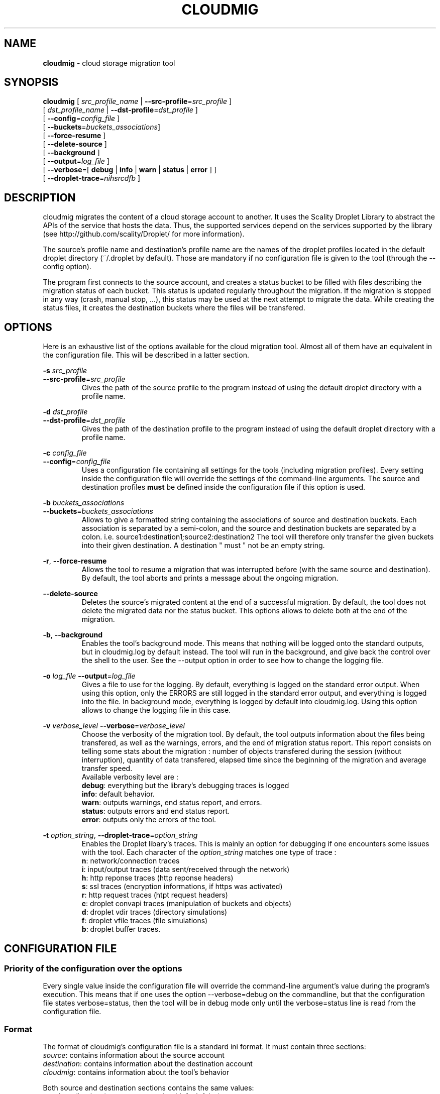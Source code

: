 .\" Copyright (c) 2011, David Pineau
.\" All rights reserved.
.\"
.\" Redistribution and use in source and binary forms, with or without
.\" modification, are permitted provided that the following conditions are met:
.\"  * Redistributions of source code must retain the above copyright
.\"    notice, this list of conditions and the following disclaimer.
.\"  * Redistributions in binary form must reproduce the above copyright
.\"    notice, this list of conditions and the following disclaimer in the
.\"    documentation and/or other materials provided with the distribution.
.\"  * Neither the name of the copyright holder nor the names of its contributors
.\"    may be used to endorse or promote products derived from this software
.\"    without specific prior written permission.
.\"
.\" THIS SOFTWARE IS PROVIDED BY THE COPYRIGHT HOLDERS AND CONTRIBUTORS "AS IS"
.\" AND ANY EXPRESS OR IMPLIED WARRANTIES, INCLUDING, BUT NOT LIMITED TO, THE
.\" IMPLIED WARRANTIES OF MERCHANTABILITY AND FITNESS FOR A PARTICULAR PURPOSE
.\" ARE DISCLAIMED. IN NO EVENT SHALL THE COPYRIGHT HOLDER AND CONTRIBUTORS BE
.\" LIABLE FOR ANY DIRECT, INDIRECT, INCIDENTAL, SPECIAL, EXEMPLARY, OR
.\" CONSEQUENTIAL DAMAGES (INCLUDING, BUT NOT LIMITED TO, PROCUREMENT OF
.\" SUBSTITUTE GOODS OR SERVICES; LOSS OF USE, DATA, OR PROFITS; OR BUSINESS
.\" INTERRUPTION) HOWEVER CAUSED AND ON ANY THEORY OF LIABILITY, WHETHER IN
.\" CONTRACT, STRICT LIABILITY, OR TORT (INCLUDING NEGLIGENCE OR OTHERWISE)
.\" ARISING IN ANY WAY OUT OF THE USE OF THIS SOFTWARE, EVEN IF ADVISED OF THE
.\" POSSIBILITY OF SUCH DAMAGE.
.\"

.TH CLOUDMIG 1 "March 15, 2011" "BSD 3-clause Licence" "BSD General Commands Manual"

.SH NAME

.P
.B
cloudmig
- cloud storage migration tool


.SH SYNOPSIS

.P
.B
cloudmig
[ \fIsrc_profile_name\fP | \fB\-\-src\-profile\fP=\fIsrc_profile\fP ]
.br
[ \fIdst_profile_name\fP | \fB\-\-dst\-profile\fP=\fIdst_profile\fP ]
.br
[ \fB\-\-config\fP=\fIconfig_file\fP ]
.br
[ \fB\-\-buckets\fP=\fIbuckets_associations\fP]
.br
[ \fB\-\-force\-resume\fP ]
.br
[ \fB\-\-delete\-source\fP ]
.br
[ \fB\-\-background\fP ]
.br
[ \fB\-\-output\fP=\fIlog_file\fP ]
.br
[ \fB\-\-verbose\fP=[
\fBdebug\fP
| \fBinfo\fP
| \fBwarn\fP
| \fBstatus\fP
| \fBerror\fP ]
]
.br
[ \fB\-\-droplet\-trace\fP=\fInihsrcdfb\fP ]



.SH DESCRIPTION

.P
cloudmig migrates the content of a cloud storage account to another. It uses
the Scality Droplet Library to abstract the APIs of the service that hosts the
data. Thus, the supported services depend on the services supported by the
library (see http://github.com/scality/Droplet/ for more information).

.P
The source's profile name and destination's profile name are the names of the
droplet profiles located in the default droplet directory (~/.droplet by
default). Those are mandatory if no configuration file is given to the tool
(through the --config option).

.P
The program first connects to the source account, and creates a status bucket
to be filled with files describing the migration status of each bucket. This
status is updated regularly throughout the migration. If the migration is
stopped in any way (crash, manual stop, ...), this status may be used at the
next attempt to migrate the data. While creating the status files, it creates
the destination buckets where the files will be transfered.


.SH OPTIONS
Here is an exhaustive list of the options available for the cloud migration
tool. Almost all of them have an equivalent in the configuration file. This
will be described in a latter section.

\fB\-s\fP \fI src_profile\fP
.br
\fB\-\-src\-profile\fP=\fIsrc_profile\fP
.RS
Gives the path of the source profile to the program instead of using the
default droplet directory with a profile name.
.RE

\fB\-d\fP \fIdst_profile\fP
.br
\fB\-\-dst\-profile\fP=\fIdst_profile\fP
.RS
Gives the path of the destination profile to the program instead of using the
default droplet directory with a profile name.
.RE

\fB\-c\fP \fIconfig_file\fP
.br
\fB\-\-config\fP=\fIconfig_file\fP
.RS
Uses a configuration file containing all settings for the tools (including
migration profiles). Every setting inside the configuration file will override
the settings of the command-line arguments. The source and destination profiles
\fBmust\fP be defined inside the configuration file if this option is used.
.RE

\fB\-b\fP \fIbuckets_associations\fP
.br
\fB\-\-buckets\fP=\fIbuckets_associations\fP
.RS
Allows to give a formatted string containing the associations of source and
destination buckets. Each association is separated by a semi-colon, and the
source and destination buckets are separated by a colon.
i.e.  source1\fI:\fPdestination1\fI;\fPsource2\fI:\fPdestination2
The tool will therefore only transfer the given buckets into their given
destination. A destination " must " not be an empty string.
.RE

\fB\-r\fP, \fB\-\-force\-resume\fP
.RS
Allows the tool to resume a migration that was interrupted before (with the
same source and destination). By default, the tool aborts and prints a message
about the ongoing migration.
.RE

\fB\-\-delete\-source\fP
.RS
Deletes the source's migrated content at the end of a successful migration. By
default, the tool does not delete the migrated data nor the status bucket. This
options allows to delete both at the end of the migration.
.RE

\fB\-b\fP, \fB\-\-background\fP
.RS
Enables the tool's background mode. This means that nothing will be logged onto
the standard outputs, but in cloudmig.log by default instead. The tool will run
in the background, and give back the control over the shell to the user. See
the \-\-output option in order to see how to change the logging file.
.RE

\fB\-o\fP \fIlog_file\fP
\fB\-\-output\fP=\fIlog_file\fP
.RS
Gives a file to use for the logging. By default, everything is logged on the
standard error output. When using this option, only the ERRORS are still logged
in the standard error output, and everything is logged into the file. In
background mode, everything is logged by default into cloudmig.log. Using this
option allows to change the logging file in this case.
.RE

\fB\-v\fP \fIverbose_level\fP
\fB\-\-verbose\fP=\fIverbose_level\fP
.RS
Choose the verbosity of the migration tool. By default, the tool outputs
information about the files being transfered, as well as the warnings, errors,
and the end of migration status report. This report consists on telling some
stats about the migration : number of objects transfered during the session
(without interruption), quantity of data transfered, elapsed time since the
beginning of the migration and average transfer speed.
.br
Available verbosity level are :
.br
    \fBdebug\fP: everything but the library's debugging traces is logged
.br
    \fBinfo\fP: default behavior.
.br
    \fBwarn\fP: outputs warnings, end status report, and errors.
.br
    \fBstatus\fP: outputs errors and end status report.
.br
    \fBerror\fP: outputs only the errors of the tool.
.RE


\fB\-t\fP \fIoption_string\fP,
\fB\-\-droplet\-trace\fP=\fIoption_string\fP
.RS
Enables the Droplet libary's traces. This is mainly an option for debugging
if one encounters some issues with the tool. Each character of the \fIoption_string\fP matches one type of trace :
.br
    \fBn\fP: network/connection traces
.br
    \fBi\fP: input/output traces (data sent/received through the network)
.br
    \fBh\fP: http reponse traces (http reponse headers)
.br
    \fBs\fP: ssl traces (encryption informations, if https was activated)
.br
    \fBr\fP: http request traces (htpt request headers)
.br
    \fBc\fP: droplet convapi traces (manipulation of buckets and objects)
.br
    \fBd\fP: droplet vdir traces (directory simulations)
.br
    \fBf\fP: droplet vfile traces (file simulations)
.br
    \fBb\fP: droplet buffer traces.
.RE


.SH CONFIGURATION FILE

.SS Priority of the configuration over the options
.P
Every single value inside the configuration file will override the command-line
argument's value during the program's execution. This means that if one uses
the option --verbose=debug on the commandline, but that the configuration file
states verbose=status, then the tool will be in debug mode only until the
verbose=status line is read from the configuration file.

.SS Format
.P
The format of cloudmig's configuration file is a standard ini format. It must
contain three sections:
.br
    \fIsource\fP: contains information about the source account
.br
    \fIdestination\fP: contains information about the destination account
.br
    \fIcloudmig\fP: contains information about the tool's behavior

.P
Both source and destination sections contains the same values:
.br
    \fIuse_https\fP(boolean): secure connection (default false)
.br
    \fIhost\fP(string): host of the storage account
.br
    \fIaccess_key\fP(string): account name
.br
    \fIsecret_key\fP(string): account password
.br
    \fIssl_cert_file\fP(string): (use_https=true) ssl certificate file path
.br
    \fIssl_key_file\fP(string): (use_https=true) ssl key file path
.br
    \fIssl_password\fP(string): ssl key's password
.br
    \fIssl_ca_list\fP(string): ssl key's password
.br
    \fIpricing\fP(string): path to the droplet pricing file
.br
    \fIread_buf_size\fP(string): size of droplet's buffer (default 8192)
.br
    \fIencrypt_key\fP(string): key for on-the-fly encryption by libdroplet.
.P
The possible values for the cloudmig section match almost every command-line
option. Indeed, only the options --config, --src-profile and --dst-profile
are not used within this section. The names of the values to define match the
option's names (without the two first dashes), and use the same values.
See the OPTIONS section for more information about each of them.



.SH AUTHOR

Written by David Pineau.


.SH REPORTING BUGS AND COMMENTS

.P
Please report any bug you encounter with this tool on the
project's github tracker :

http://github.com/Joacchim/Scality-Cloud-Migration-Tool/issues .

.P
If you have any suggestion for this tool, please report them on the same page.
For positive or negative comments, contact the author through github.

.SH COPYRIGHT
.P
Copyright © 2011, David Pineau
.br
Licence: Modified BSD (3-clause)
.br
This is free software: you are free to change and redistribute it.
There is NO WARRANTY, to the extent permitted by law.


.SH KNOWN BUGS

.P
\fITracker issue #10\fP : \fBAcl replication management\fP
.br
When transferring a file, the canned_acl are calculated from the file's whole
acl xml. Two of the six canned_acl defined in the S3 API aren't supported at
the moment, and will default to a private file acl.


